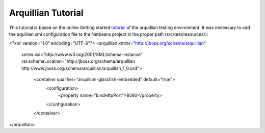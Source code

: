 ###################
Arquillian Tutorial
###################

This tutorial is based on the online Getting started tutorial_ of the arquillian testing environment.
It was necessary to add the aquillian.xml configuration file to the Netbeans project in the proper path (src/test/resources/):

.. code-block:: XML

<?xml version="1.0" encoding="UTF-8"?>
<arquillian xmlns="http://jboss.org/schema/arquillian"
  xmlns:xsi="http://www.w3.org/2001/XMLSchema-instance"
  xsi:schemaLocation="http://jboss.org/schema/arquillian http://www.jboss.org/schema/arquillian/arquillian_1_0.xsd">
        <container qualifier="arquillian-glassfish-embedded" default="true">
                <configuration>
                        <property name="bindHttpPort">9090</property>
                </configuration>
        </container>
</arquillian>


.. _tutorial: http://arquillian.org/guides/getting_started_de/
.. _pom.xml: https://gist.github.com/mojavelinux/1263934
.. _dependencies: http://arquillian.org/modules/arquillian-glassfish-embedded-3.1-container-adapter/
